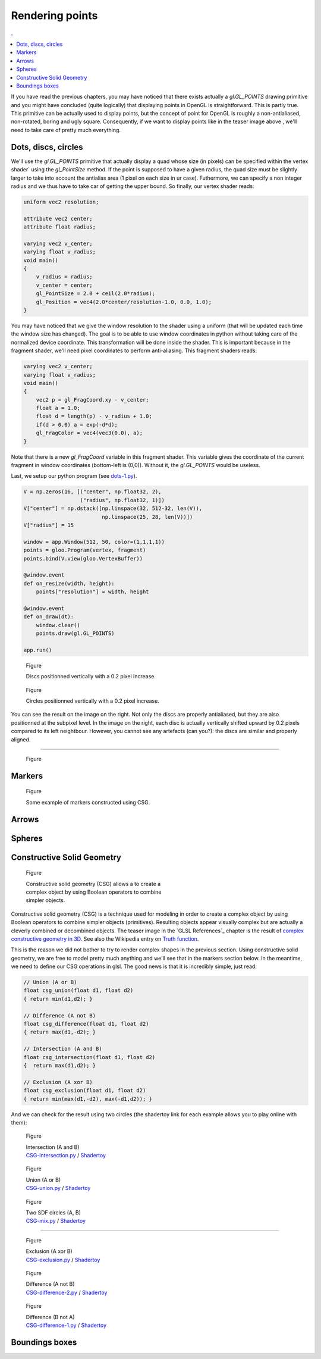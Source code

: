 
Rendering points
===============================================================================

.. contents:: .
   :local:
   :depth: 2
   :class: toc chapter-07

If you have read the previous chapters, you may have noticed that there exists
actually a `gl.GL_POINTS` drawing primitive and you might have concluded (quite
logically) that displaying points in OpenGL is straightforward. This is partly
true. This primitive can be actually used to display points, but the concept of
point for OpenGL is roughly a non-antialiased, non-rotated, boring and ugly
square. Consequently, if we want to display points like in the teaser image
above , we'll need to take care of pretty much everything.



Dots, discs, circles
-------------------------------------------------------------------------------

We'll use the `gl.GL_POINTS` primitive that actually display a quad whose size
(in pixels) can be specified within the vertex shader` using the `gl_PointSize`
method. If the point is supposed to have a given radius, the quad size must be
slightly larger to take into account the antialias area (1 pixel on each size
in ur case). Futhermore, we can specify a non integer radius and we thus have
to take car of getting the upper bound. So finally, our vertex shader reads:
   
.. code:: glsl

   uniform vec2 resolution;
   
   attribute vec2 center;
   attribute float radius;
   
   varying vec2 v_center;
   varying float v_radius;
   void main()
   {
       v_radius = radius;
       v_center = center;
       gl_PointSize = 2.0 + ceil(2.0*radius);
       gl_Position = vec4(2.0*center/resolution-1.0, 0.0, 1.0);
   }

You may have noticed that we give the window resolution to the shader using a
uniform (that will be updated each time the window size has changed). The goal
is to be able to use window coordinates in python without taking care of the
normalized device coordinate. This transformation will be done inside the
shader. This is important because in the fragment shader, we'll need pixel
coordinates to perform anti-aliasing. This fragment shaders reads:

.. code:: glsl
          
   varying vec2 v_center;
   varying float v_radius;
   void main()
   {
       vec2 p = gl_FragCoord.xy - v_center;
       float a = 1.0;
       float d = length(p) - v_radius + 1.0;
       if(d > 0.0) a = exp(-d*d);
       gl_FragColor = vec4(vec3(0.0), a);
   }

Note that there is a new `gl_FragCoord` variable in this fragment shader. This
variable gives the coordinate of the current fragment in window coordinates
(bottom-left is (0,0)). Without it, the `gl.GL_POINTS` would be useless.

Last, we setup our python program (see `dots-1.py <code/dots-1.py>`_).

.. code:: python

   V = np.zeros(16, [("center", np.float32, 2),
                     ("radius", np.float32, 1)])
   V["center"] = np.dstack([np.linspace(32, 512-32, len(V)),
                            np.linspace(25, 28, len(V))])
   V["radius"] = 15

   window = app.Window(512, 50, color=(1,1,1,1))
   points = gloo.Program(vertex, fragment)
   points.bind(V.view(gloo.VertexBuffer))

   @window.event
   def on_resize(width, height):
       points["resolution"] = width, height

   @window.event
   def on_draw(dt):
       window.clear()
       points.draw(gl.GL_POINTS)

   app.run()


.. figure:: data/dots-1.png
   :figwidth: 50%
   :figclass: right

   Figure

   Discs positionned vertically with a 0.2 pixel increase.

.. figure:: data/dots-2.png
   :figwidth: 50%
   :figclass: right

   Figure

   Circles positionned vertically with a 0.2 pixel increase.

You can see the result on the image on the right. Not only the discs are
properly antialiased, but they are also positionned at the subpixel level. In
the image on the right, each disc is actually vertically shifted upward by 0.2
pixels compared to its left neightbour. However, you cannot see any artefacts
(can you?): the discs are similar and properly aligned.

----

.. figure:: data/triangles.mp4
   :loop:
   :autoplay:
   :controls:
   :figwidth: 30%
   :figclass: right

   Figure

.. figure:: data/ellipses.mp4
   :loop:
   :autoplay:
   :controls:
   :figwidth: 30%
   :figclass: right

   Figure

.. figure:: data/spiral.png
   :figwidth: 30%
   :figclass: right

   Figure


   
Markers
-------------------------------------------------------------------------------


.. figure:: data/CSG-markers.png
   :figwidth: 50%
   :figclass: right

   Figure

   Some example of markers constructed using CSG.


Arrows
-------------------------------------------------------------------------------


Spheres
-------------------------------------------------------------------------------


Constructive Solid Geometry
-------------------------------------------------------------------------------


.. figure:: data/CSG.png
   :figwidth: 50%
   :figclass: right
              
   Figure

   Constructive solid geometry (CSG) allows a to create a complex object by using
   Boolean operators to combine simpler objects.


Constructive solid geometry (CSG) is a technique used for modeling in order to
create a complex object by using Boolean operators to combine simpler objects
(primitives). Resulting objects appear visually complex but are actually a
cleverly combined or decombined objects. The teaser image in the `GLSL
References`_ chapter is the result of `complex constructive geometry in 3D
<http://iquilezles.org/www/articles/distfunctions/distfunctions.htm>`_. See
also the Wikipedia entry on `Truth function
<https://en.wikipedia.org/wiki/Truth_function>`_.

This is the reason we did not bother to try to render complex shapes in the
previous section. Using constructive solid geometry, we are free to model
pretty much anything and we'll see that in the markers section below. In the
meantime, we need to define our CSG operations in glsl. The good news is that
it is incredibly simple, just read:

.. code:: glsl

   // Union (A or B)
   float csg_union(float d1, float d2)
   { return min(d1,d2); }

   // Difference (A not B)
   float csg_difference(float d1, float d2)
   { return max(d1,-d2); }

   // Intersection (A and B)
   float csg_intersection(float d1, float d2)
   {  return max(d1,d2); }

   // Exclusion (A xor B)
   float csg_exclusion(float d1, float d2) 
   { return min(max(d1,-d2), max(-d1,d2)); }


And we can check for the result using two circles (the shadertoy link for each
example allows you to play online with them):

   
.. figure:: data/CSG-intersection.png
   :figwidth: 30%
   :figclass: right

   Figure

   | Intersection (A and B)
   | `CSG-intersection.py <code/csg-intersection.py>`_ / `Shadertoy`__

__  https://www.shadertoy.com/view/XllyWn

.. figure:: data/CSG-union.png
   :figwidth: 30%
   :figclass: right

   Figure

   | Union (A or B)
   | `CSG-union.py <code/csg-union.py>`_ / `Shadertoy`__

__  https://www.shadertoy.com/view/4tlyWn

.. figure:: data/CSG-mix.png
   :figwidth: 30%
   :figclass: right

   Figure

   | Two SDF circles (A, B)
   | `CSG-mix.py <code/csg-mix.py>`_ / `Shadertoy`__

__  https://www.shadertoy.com/view/MtfcDr

----

.. figure:: data/CSG-exclusion.png
   :figwidth: 30%
   :figclass: right

   Figure

   | Exclusion (A xor B)
   | `CSG-exclusion.py <code/csg-exclusion.py>`_ / `Shadertoy`__

__  https://www.shadertoy.com/view/4tsyWn
   

.. figure:: data/CSG-difference-2.png
   :figwidth: 30%
   :figclass: right

   Figure

   | Difference (A not B)
   | `CSG-difference-2.py <code/csg-difference-2.py>`_ / `Shadertoy`__

__  https://www.shadertoy.com/view/XtsyWn

.. figure:: data/CSG-difference-1.png
   :figwidth: 30%
   :figclass: right

   Figure

   | Difference (B not A)
   | `CSG-difference-1.py <code/csg-difference-1.py>`_ / `Shadertoy`__

__  https://www.shadertoy.com/view/4llyWn


Boundings boxes
-------------------------------------------------------------------------------
